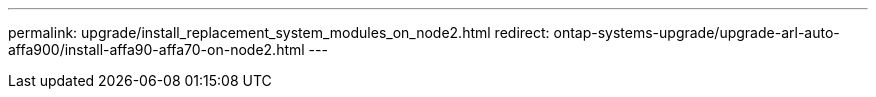 ---
permalink: upgrade/install_replacement_system_modules_on_node2.html
redirect: ontap-systems-upgrade/upgrade-arl-auto-affa900/install-affa90-affa70-on-node2.html
---

// 2024 APR 18, AFFFASDOC-32

